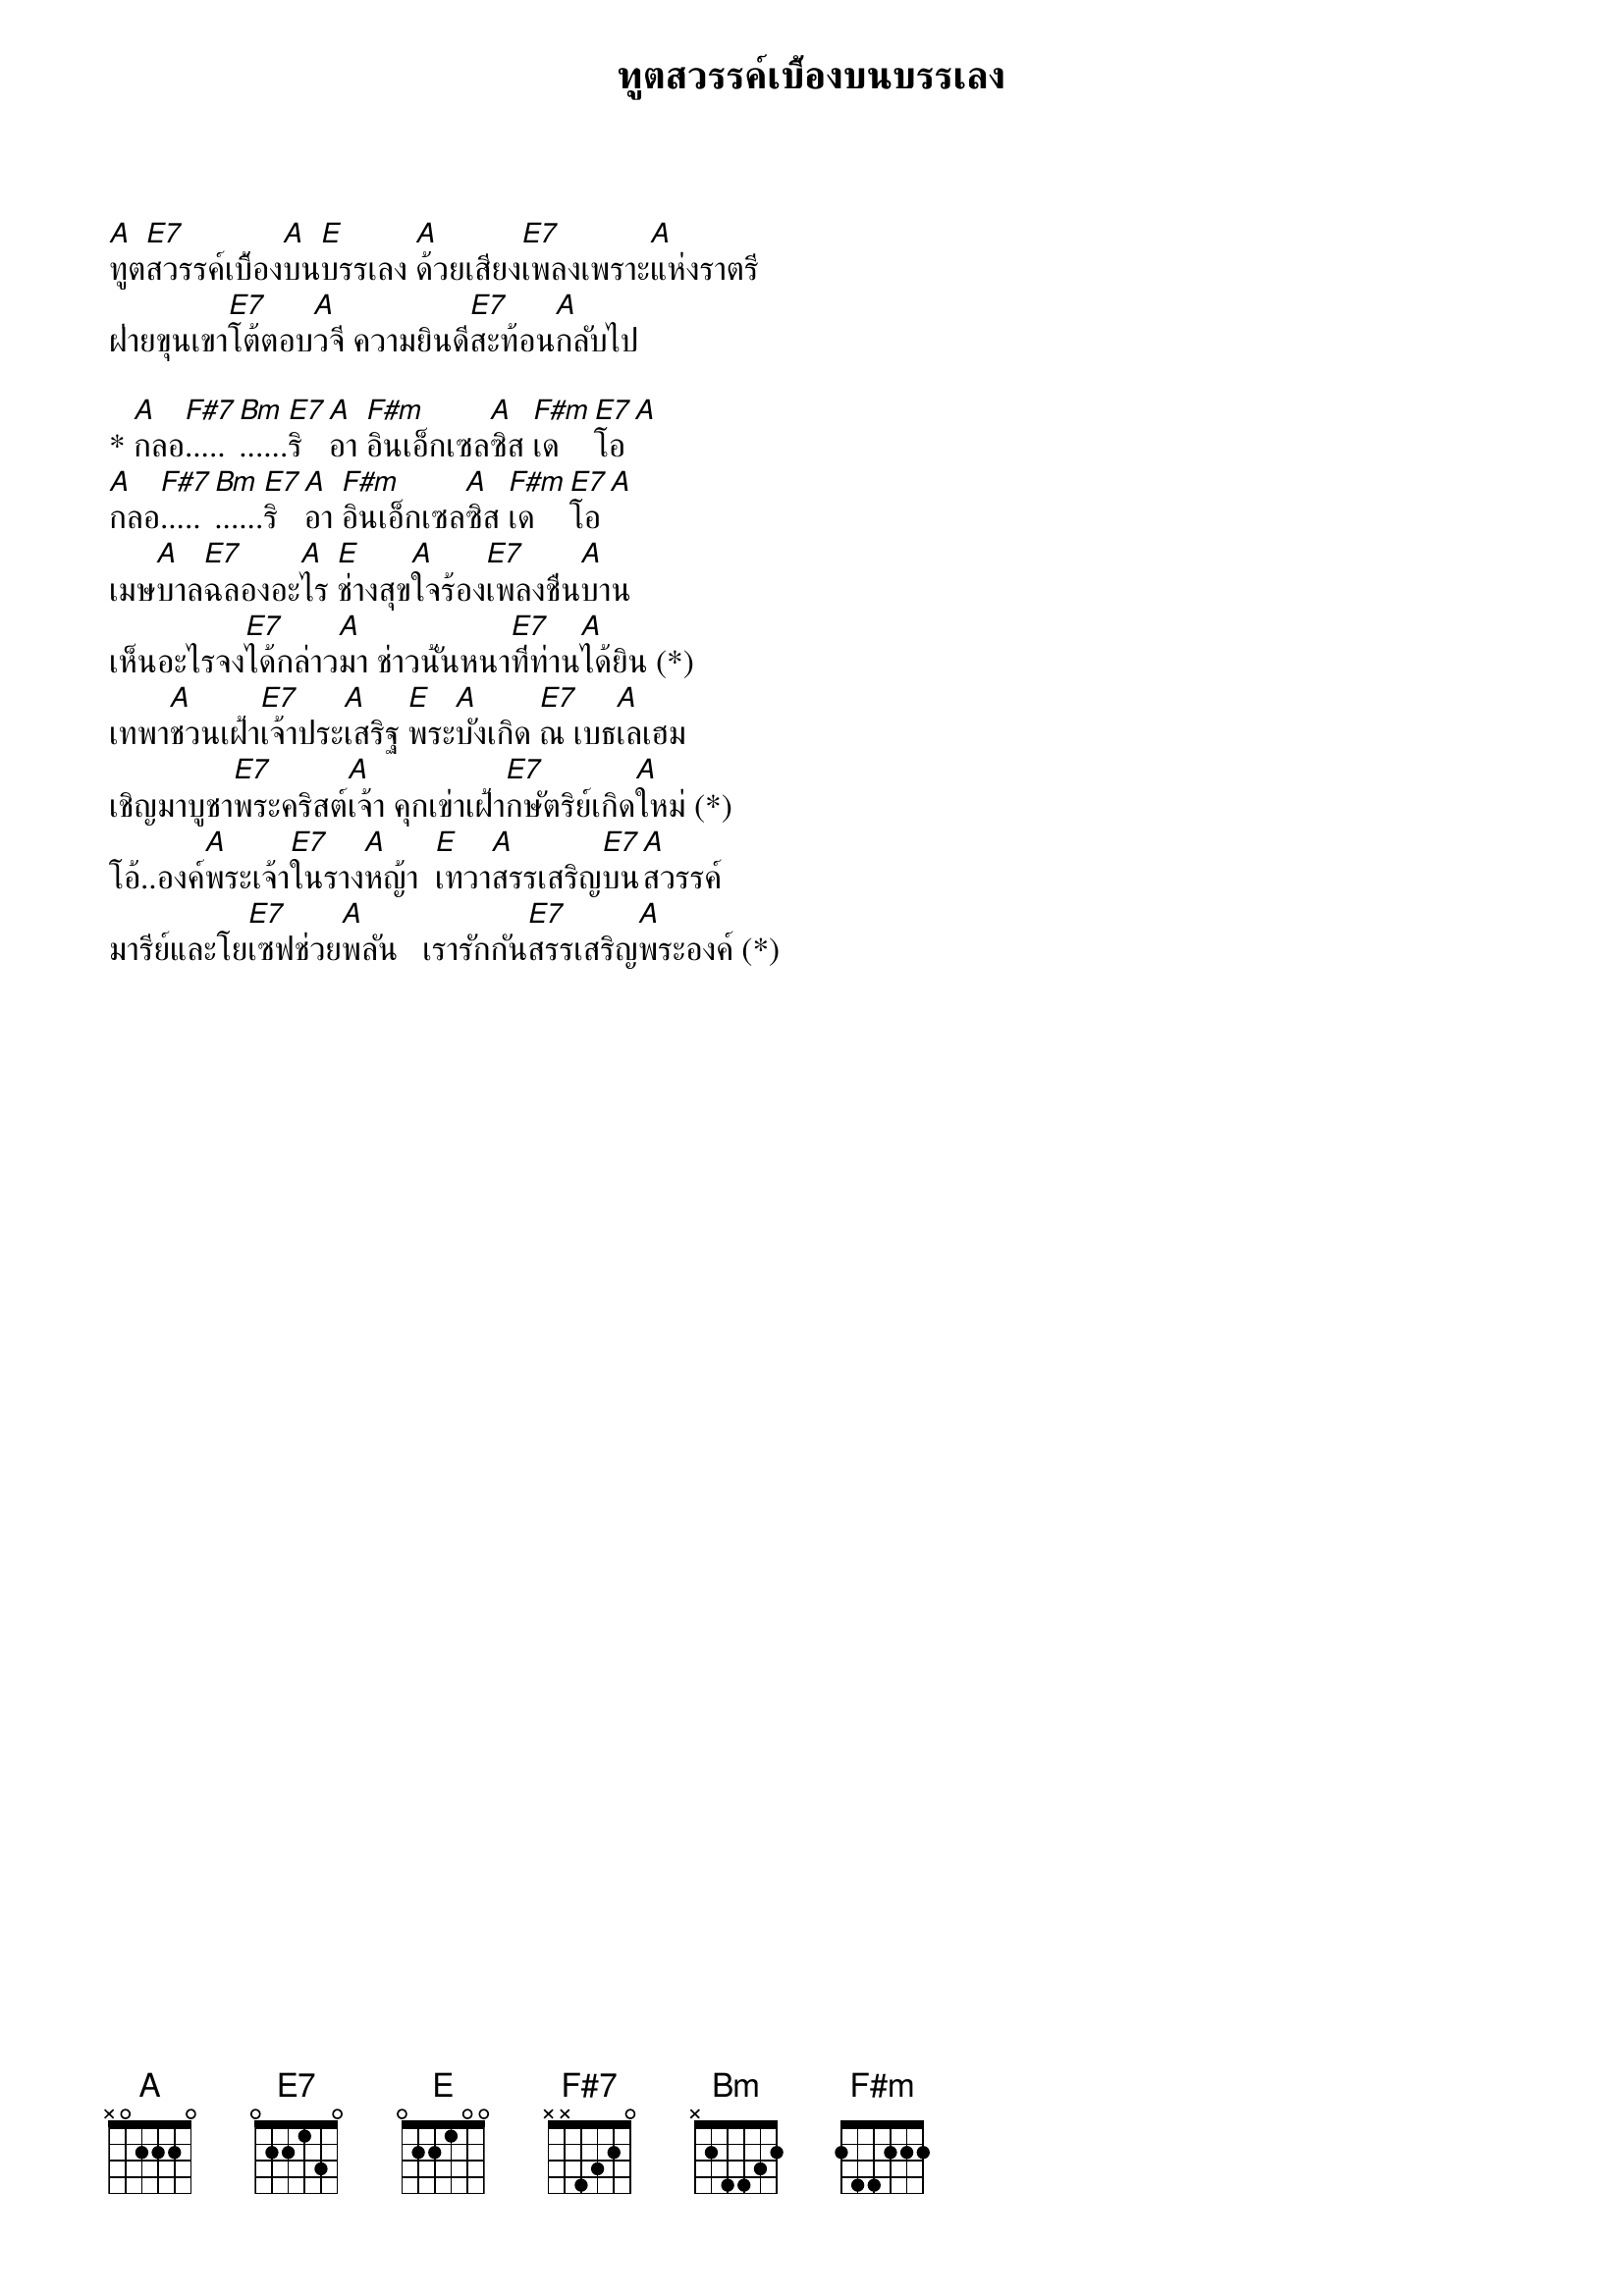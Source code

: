 {title:ทูตสวรรค์เบื้องบนบรรเลง}

[A]ทูต[E7]สวรรค์เบื้อง[A]บน[E]บรรเลง [A]ด้วยเสียง[E7]เพลงเพราะ[A]แห่งราตรี
ฝ่ายขุนเขา[E7]โต้ตอบ[A]วจี ความยินดี[E7]สะท้อน[A]กลับไป

* [A]กลอ[F#7].....[Bm]......[E7]ริ [A]อา [F#m]อินเอ็กเซล[A]ซิส [F#m]เด [E7]โอ [A]
[A]กลอ[F#7].....[Bm]......[E7]ริ [A]อา [F#m]อินเอ็กเซล[A]ซิส [F#m]เด [E7]โอ [A]
เมษ[A]บาล[E7]ฉลองอะ[A]ไร [E]ช่างสุข[A]ใจร้อง[E7]เพลงชื่น[A]บาน
เห็นอะไรจง[E7]ได้กล่าว[A]มา ช่าวนั้นหนา[E7]ที่ท่าน[A]ได้ยิน (*)
เทพา[A]ชวนเฝ้า[E7]เจ้าประ[A]เสริฐ [E]พระ[A]บังเกิด [E7]ณ เบธ[A]เลเฮม
เชิญมาบูชา[E7]พระคริสต์[A]เจ้า คุกเข่าเฝ้า[E7]กษัตริย์เกิด[A]ใหม่ (*)          
โอ้..องค์[A]พระเจ้า[E7]ในราง[A]หญ้า  [E]เทวา[A]สรรเสริญ[E7]บน[A]สวรรค์
มารีย์และโย[E7]เซฟช่วย[A]พลัน   เรารักกัน[E7]สรรเสริญ[A]พระองค์ (*)

